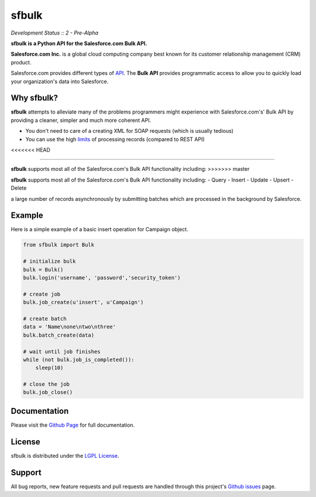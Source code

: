 sfbulk
=======

*Development Status :: 2 - Pre-Alpha*

**sfbulk is a Python API for the Salesforce.com Bulk API.**


**Salesforce.com Inc.** is a global cloud computing company
best known for its customer relationship management (CRM) product.

Salesforce.com provides different types of `API`_.
The **Bulk API** provides programmatic access to allow you to quickly load your organization's data into Salesforce.

.. _API: https://www.salesforce.com/us/developer/docs/api_asynch/Content/asynch_api_intro.htm

Why sfbulk?
-----------

**sfbulk** attempts to alleviate many of the problems programmers might experience
with Salesforce.com's' Bulk API by providing a 
cleaner, simpler and much more coherent API.

- You don't need to care of a creating XML for SOAP requests (which is usually tedious)
- You can use the high `limits`_ of processing records (compared to REST API)
<<<<<<< HEAD

.. _limits: https://www.salesforce.com/us/developer/docs/api_asynch/Content/asynch_api_concepts_limits.htm
=======

.. _limits: https://www.salesforce.com/us/developer/docs/api_asynch/Content/asynch_api_concepts_limits.htm

**sfbulk** supports most all of the Salesforce.com's Bulk API functionality 
including:
>>>>>>> master

**sfbulk** supports most all of the Salesforce.com's Bulk API functionality 
including:
- Query
- Insert
- Update
- Upsert
- Delete

a large number of records asynchronously by submitting batches
which are processed in the background by Salesforce.

Example
-------

Here is a simple example of a basic insert operation for Campaign object.

.. code-block:: python

    from sfbulk import Bulk

    # initialize bulk
    bulk = Bulk()
    bulk.login('username', 'password','security_token')

    # create job
    bulk.job_create(u'insert', u'Campaign')

    # create batch
    data = 'Name\none\ntwo\nthree'
    bulk.batch_create(data)

    # wait until job finishes
    while (not bulk.job_is_completed()):
        sleep(10)

    # close the job
    bulk.job_close()


Documentation
-------------

Please visit the `Github Page`_ for full documentation.

.. _Github Page: http://clearcode.github.io/sfbulk/


License
-------

sfbulk is distributed under the `LGPL License`_.

.. _LGPL License: http://www.gnu.org/licenses/lgpl.html


Support
-------

All bug reports, new feature requests and pull requests are handled through 
this project's `Github issues`_ page.

.. _Github issues: https://github.com/clearcode/sfbulk/issues
